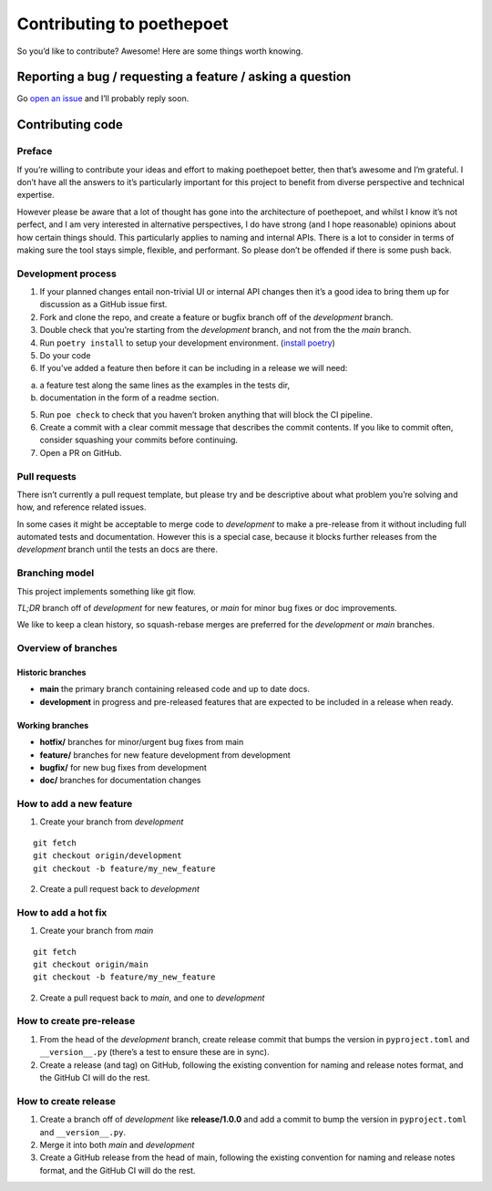 Contributing to poethepoet
==========================

So you’d like to contribute? Awesome! Here are some things worth
knowing.

Reporting a bug / requesting a feature / asking a question
----------------------------------------------------------

Go `open an issue <https://github.com/nat-n/poethepoet/issues>`__ and
I’ll probably reply soon.

Contributing code
-----------------

Preface
~~~~~~~

If you’re willing to contribute your ideas and effort to making
poethepoet better, then that’s awesome and I’m grateful. I don’t have
all the answers to it’s particularly important for this project to
benefit from diverse perspective and technical expertise.

However please be aware that a lot of thought has gone into the
architecture of poethepoet, and whilst I know it’s not perfect, and I am
very interested in alternative perspectives, I do have strong (and I
hope reasonable) opinions about how certain things should. This
particularly applies to naming and internal APIs. There is a lot to
consider in terms of making sure the tool stays simple, flexible, and
performant. So please don’t be offended if there is some push back.

Development process
~~~~~~~~~~~~~~~~~~~

1. If your planned changes entail non-trivial UI or internal API changes
   then it’s a good idea to bring them up for discussion as a GitHub
   issue first.

2. Fork and clone the repo, and create a feature or bugfix branch off of
   the *development* branch.

3. Double check that you’re starting from the *development* branch, and
   not from the the *main* branch.

4. Run ``poetry install`` to setup your development environment.
   (`install poetry <https://python-poetry.org/docs/#installation>`__)

5. Do your code

6. If you’ve added a feature then before it can be including in a
   release we will need:

a. a feature test along the same lines as the examples in the tests dir,
b. documentation in the form of a readme section.

5. Run ``poe check`` to check that you haven’t broken anything that will
   block the CI pipeline.

6. Create a commit with a clear commit message that describes the commit
   contents. If you like to commit often, consider squashing your
   commits before continuing.

7. Open a PR on GitHub.

Pull requests
~~~~~~~~~~~~~

There isn’t currently a pull request template, but please try and be
descriptive about what problem you’re solving and how, and reference
related issues.

In some cases it might be acceptable to merge code to *development* to
make a pre-release from it without including full automated tests and
documentation. However this is a special case, because it blocks further
releases from the *development* branch until the tests an docs are
there.

Branching model
~~~~~~~~~~~~~~~

This project implements something like git flow.

*TL;DR* branch off of *development* for new features, or *main* for
minor bug fixes or doc improvements.

We like to keep a clean history, so squash-rebase merges are preferred
for the *development* or *main* branches.

Overview of branches
~~~~~~~~~~~~~~~~~~~~

Historic branches
^^^^^^^^^^^^^^^^^

-  **main** the primary branch containing released code and up to date
   docs.
-  **development** in progress and pre-released features that are
   expected to be included in a release when ready.

Working branches
^^^^^^^^^^^^^^^^

-  **hotfix/** branches for minor/urgent bug fixes from main
-  **feature/** branches for new feature development from development
-  **bugfix/** for new bug fixes from development
-  **doc/** branches for documentation changes

How to add a new feature
~~~~~~~~~~~~~~~~~~~~~~~~

1. Create your branch from *development*

::

   git fetch
   git checkout origin/development
   git checkout -b feature/my_new_feature

2. Create a pull request back to *development*

How to add a hot fix
~~~~~~~~~~~~~~~~~~~~

1. Create your branch from *main*

::

   git fetch
   git checkout origin/main
   git checkout -b feature/my_new_feature

2. Create a pull request back to *main*, and one to *development*

How to create pre-release
~~~~~~~~~~~~~~~~~~~~~~~~~

1. From the head of the *development* branch, create release commit that
   bumps the version in ``pyproject.toml`` and ``__version__.py``
   (there’s a test to ensure these are in sync).
2. Create a release (and tag) on GitHub, following the existing
   convention for naming and release notes format, and the GitHub CI
   will do the rest.

How to create release
~~~~~~~~~~~~~~~~~~~~~

1. Create a branch off of *development* like **release/1.0.0** and add a
   commit to bump the version in ``pyproject.toml`` and
   ``__version__.py``.
2. Merge it into both *main* and *development*
3. Create a GitHub release from the head of main, following the existing
   convention for naming and release notes format, and the GitHub CI
   will do the rest.
